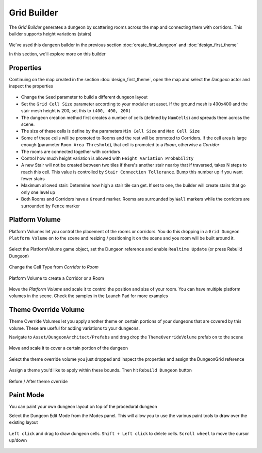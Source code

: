 Grid Builder
============
 
The `Grid Builder` generates a dungeon by scattering rooms across the map and connecting them with corridors.  This builder supports height variations (stairs)

.. figure:: /images/tutorial/F/01.jpg
   :align: center

We've used this dungeon builder in the previous section :doc:`create_first_dungeon` and :doc:`design_first_theme`

In this section, we'll explore more on this builder

Properties
^^^^^^^^^^

Continuing on the map created in the section :doc:`design_first_theme`, open the map and select the `Dungeon` actor and inspect the properties

.. figure:: /images/tutorial/F/02.png
   :align: center

* Change the ``Seed`` parameter to build a different dungeon layout
* Set the ``Grid Cell Size`` parameter according to your moduler art asset. If the ground mesh is 400x400 and the stair mesh height is 200, set this to ``(400, 400, 200)``
* The dungeon creation method first creates a number of cells (defined by ``NumCells``) and spreads them across the scene.  
* The size of these cells is define by the parameters ``Min Cell Size`` and ``Max Cell Size``
* Some of these cells will be promoted to Rooms and the rest will be promoted to Corridors.  If the cell area is large enough (parameter ``Room Area Threshold``), that cell is promoted to a `Room`, otherwise a `Corridor`
* The rooms are connected together with corridors
* Control how much height variation is allowed with ``Height Variation Probability``
* A new Stair will not be created between two tiles if there's another stair nearby that if traversed, takes N steps to reach this cell. This value is controlled by ``Stair Connection Tollerance``.  Bump this number up if you want fewer stairs
* Maximum allowed stair: Determine how high a stair tile can get.  If set to one, the builder will create stairs that go only one level up
* Both Rooms and Corridors have a ``Ground`` marker.   Rooms are surrounded by ``Wall`` markers while the corridors are surrounded by ``Fence`` marker


Platform Volume
^^^^^^^^^^^^^^^
Platform Volumes let you control the placement of the rooms or corridors.   You do this dropping in a ``Grid Dungeon Platform Volume`` on to the scene and resizing  / positioning it on the scene and you room will be built around it.


.. figure:: /images/tutorial/F/03.png
   :align: center


.. figure:: /images/tutorial/F/04.jpg
   :align: center
   
Select the PlatformVolume game object, set the Dungeon reference and enable ``Realtime Update`` (or press Rebuild Dungeon)

.. figure:: /images/tutorial/F/05.png
   :align: center

Change the Cell Type from `Corridor` to `Room`

.. figure:: /images/tutorial/F/06.gif
   :align: center
   
   Platform Volume to create a Corridor or a Room

Move the `Platform Volume` and scale it to control the position and size of your room. You can have multiple platform volumes in the scene. Check the samples in the Launch Pad for more examples


Theme Override Volume
^^^^^^^^^^^^^^^^^^^^^

Theme Override Volumes let you apply another theme on certain portions of your dungeons that are covered by this volume.  These are useful for adding variations to your dungeons. 


Navigate to ``Asset/DungeonArchitect/Prefabs`` and drag drop the ``ThemeOverrideVolume`` prefab on to the scene

.. figure:: /images/tutorial/F/09.png
   :align: center
   

Move and scale it to cover a certain portion of the dungeon


.. figure:: /images/tutorial/F/07.jpg
   :align: center

   
Select the theme override volume you just dropped and inspect the properties and assign the DungeonGrid reference

.. figure:: /images/tutorial/F/10.png
   :align: center

Assign a theme you'd like to apply within these bounds.  Then hit ``Rebuild Dungeon`` button

.. figure:: /images/tutorial/F/08.jpg
   :align: center
   
.. figure:: /images/tutorial/F/11.gif
   :align: center
   
   Before / After theme override


Paint Mode
^^^^^^^^^^

You can paint your own dungeon layout on top of the procedural dungeon

Select the Dungeon Edit Mode from the Modes panel.  This will allow you to use the various paint tools to draw over the existing layout

.. figure:: /images/tutorial/F/12.png
   :align: center
   
``Left click`` and drag to draw dungeon cells.   ``Shift + Left click`` to delete cells.   ``Scroll wheel`` to move the cursor up/down

.. figure:: /images/tutorial/F/13.gif
   :align: center
   





